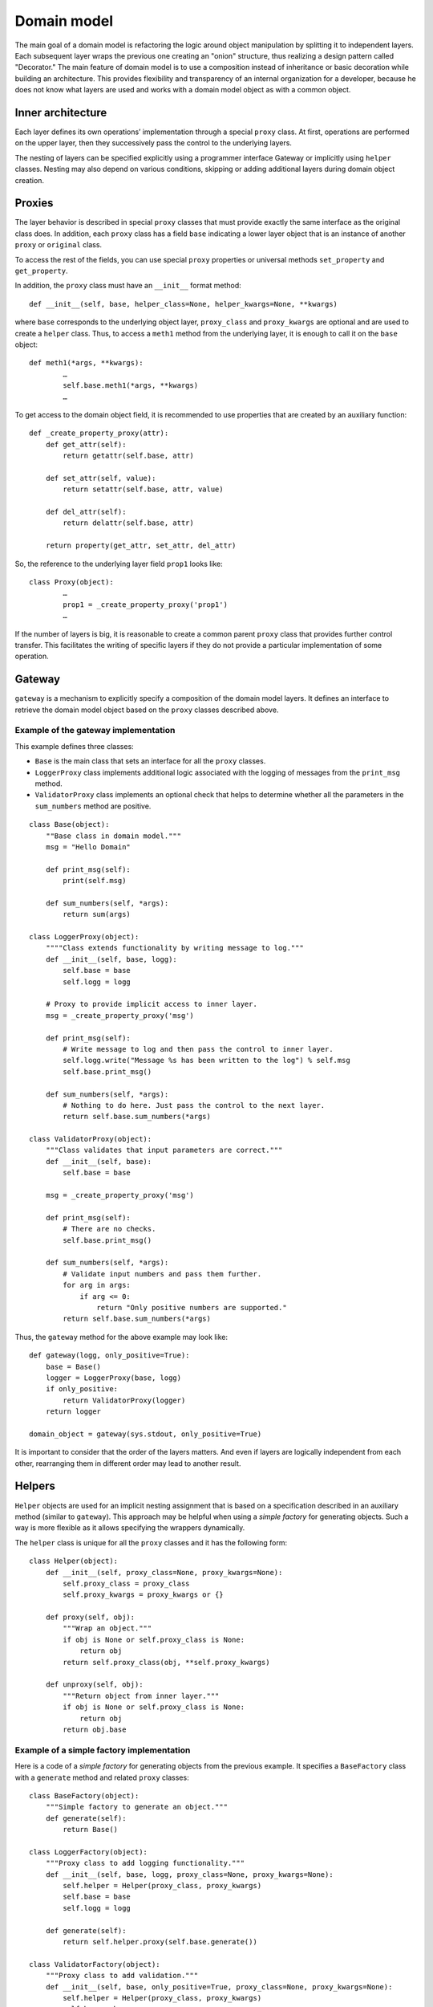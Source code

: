 ..
      Copyright 2015 OpenStack Foundation
      All Rights Reserved.

      Licensed under the Apache License, Version 2.0 (the "License"); you may
      not use this file except in compliance with the License. You may obtain
      a copy of the License at

          http://www.apache.org/licenses/LICENSE-2.0

      Unless required by applicable law or agreed to in writing, software
      distributed under the License is distributed on an "AS IS" BASIS, WITHOUT
      WARRANTIES OR CONDITIONS OF ANY KIND, either express or implied. See the
      License for the specific language governing permissions and limitations
      under the License.

============
Domain model
============

The main goal of a domain model is refactoring the logic around
object manipulation by splitting it to independent layers. Each
subsequent layer wraps the previous one creating an "onion" structure,
thus realizing a design pattern called "Decorator." The main feature
of domain model is to use a composition instead of inheritance or
basic decoration while building an architecture. This provides
flexibility and transparency of an internal organization for a developer,
because he does not know what layers are used and works with a domain
model object as with a common object.

Inner architecture
~~~~~~~~~~~~~~~~~~

Each layer defines its own operations’ implementation through a
special ``proxy`` class. At first, operations are performed on the
upper layer, then they successively pass the control to the underlying
layers.

The nesting of layers can be specified explicitly using a programmer
interface Gateway or implicitly using ``helper`` classes. Nesting
may also depend on various conditions, skipping or adding additional
layers during domain object creation.

Proxies
~~~~~~~

The layer behavior is described in special ``proxy`` classes
that must provide exactly the same interface as the original class
does. In addition, each ``proxy`` class has a field ``base``
indicating a lower layer object that is an instance of another
``proxy`` or ``original`` class.

To access the rest of the fields, you can use special ``proxy``
properties or universal methods ``set_property`` and ``get_property``.

In addition, the ``proxy`` class must have an ``__init__`` format
method::

        def __init__(self, base, helper_class=None, helper_kwargs=None, **kwargs)

where ``base`` corresponds to the underlying object layer,
``proxy_class`` and ``proxy_kwargs`` are optional and are used to
create a ``helper`` class.
Thus, to access a ``meth1`` method from the underlying layer, it is
enough to call it on the ``base`` object::

        def meth1(*args, **kwargs):
                …
                self.base.meth1(*args, **kwargs)
                …

To get access to the domain object field, it is recommended to use
properties that are created by an auxiliary function::

        def _create_property_proxy(attr):
            def get_attr(self):
                return getattr(self.base, attr)

            def set_attr(self, value):
                return setattr(self.base, attr, value)

            def del_attr(self):
                return delattr(self.base, attr)

            return property(get_attr, set_attr, del_attr)

So, the reference to the underlying layer field ``prop1`` looks like::

        class Proxy(object):
                …
                prop1 = _create_property_proxy('prop1')
                …

If the number of layers is big, it is reasonable to create a common
parent ``proxy`` class that provides further control transfer. This
facilitates the writing of specific layers if they do not provide a
particular implementation of some operation.

Gateway
~~~~~~~

``gateway`` is a mechanism to explicitly specify a composition of
the domain model layers. It defines an interface to retrieve the
domain model object based on the ``proxy`` classes described above.

Example of the gateway implementation
-------------------------------------

This example defines three classes:

* ``Base`` is the main class that sets an interface for all the
  ``proxy`` classes.
* ``LoggerProxy`` class implements additional logic associated with
  the logging of messages from the ``print_msg`` method.
* ``ValidatorProxy`` class implements an optional check that helps to
  determine whether all the parameters in the ``sum_numbers`` method
  are positive.

::

 class Base(object):
     ""Base class in domain model."""
     msg = "Hello Domain"

     def print_msg(self):
         print(self.msg)

     def sum_numbers(self, *args):
         return sum(args)

 class LoggerProxy(object):
     """"Class extends functionality by writing message to log."""
     def __init__(self, base, logg):
         self.base = base
         self.logg = logg

     # Proxy to provide implicit access to inner layer.
     msg = _create_property_proxy('msg')

     def print_msg(self):
         # Write message to log and then pass the control to inner layer.
         self.logg.write("Message %s has been written to the log") % self.msg
         self.base.print_msg()

     def sum_numbers(self, *args):
         # Nothing to do here. Just pass the control to the next layer.
         return self.base.sum_numbers(*args)

 class ValidatorProxy(object):
     """Class validates that input parameters are correct."""
     def __init__(self, base):
         self.base = base

     msg = _create_property_proxy('msg')

     def print_msg(self):
         # There are no checks.
         self.base.print_msg()

     def sum_numbers(self, *args):
         # Validate input numbers and pass them further.
         for arg in args:
             if arg <= 0:
                 return "Only positive numbers are supported."
         return self.base.sum_numbers(*args)

Thus, the ``gateway`` method for the above example may look like:

::

   def gateway(logg, only_positive=True):
       base = Base()
       logger = LoggerProxy(base, logg)
       if only_positive:
           return ValidatorProxy(logger)
       return logger

   domain_object = gateway(sys.stdout, only_positive=True)

It is important to consider that the order of the layers matters.
And even if layers are logically independent from each other,
rearranging them in different order may lead to another result.

Helpers
~~~~~~~

``Helper`` objects are used for an implicit nesting assignment that
is based on a specification described in an auxiliary method (similar
to ``gateway``). This approach may be helpful when using a *simple
factory* for generating objects. Such a way is more flexible as it
allows specifying the wrappers dynamically.

The ``helper`` class is unique for all the ``proxy`` classes and it
has the following form:

::

   class Helper(object):
       def __init__(self, proxy_class=None, proxy_kwargs=None):
           self.proxy_class = proxy_class
           self.proxy_kwargs = proxy_kwargs or {}

       def proxy(self, obj):
           """Wrap an object."""
           if obj is None or self.proxy_class is None:
               return obj
           return self.proxy_class(obj, **self.proxy_kwargs)

       def unproxy(self, obj):
           """Return object from inner layer."""
           if obj is None or self.proxy_class is None:
               return obj
           return obj.base

Example of a simple factory implementation
------------------------------------------

Here is a code of a *simple factory* for generating objects from the
previous example. It specifies a ``BaseFactory`` class with a
``generate`` method and related ``proxy`` classes:

::

   class BaseFactory(object):
       """Simple factory to generate an object."""
       def generate(self):
           return Base()

   class LoggerFactory(object):
       """Proxy class to add logging functionality."""
       def __init__(self, base, logg, proxy_class=None, proxy_kwargs=None):
           self.helper = Helper(proxy_class, proxy_kwargs)
           self.base = base
           self.logg = logg

       def generate(self):
           return self.helper.proxy(self.base.generate())

   class ValidatorFactory(object):
       """Proxy class to add validation."""
       def __init__(self, base, only_positive=True, proxy_class=None, proxy_kwargs=None):
           self.helper = Helper(proxy_class, proxy_kwargs)
           self.base = base
           self.only_positive = only_positive

       def generate(self):
           if self.only_positive:
               # Wrap in ValidatorProxy if required.
               return self.helper.proxy(self.base.generate())
           return self.base.generate()

Further, ``BaseFactory`` and related ``proxy`` classes are combined
together:

::

   def create_factory(logg, only_positive=True):
       base_factory = BaseFactory()
       logger_factory = LoggerFactory(base_factory, logg,
                                      proxy_class=LoggerProxy,
                                      proxy_kwargs=dict(logg=logg))
       validator_factory = ValidatorFactory(logger_factory, only_positive,
                                            proxy_class = ValidatorProxy)
       return validator_factory

Ultimately, to generate a domain object, you create and run a factory
method ``generate`` which implicitly creates a composite object. This
method is based on specifications that are set forth in the ``proxy``
class.

::

   factory = create_factory(sys.stdout, only_positive=False)
   domain_object = factory.generate()

Why do you need a domain if you can use decorators?
~~~~~~~~~~~~~~~~~~~~~~~~~~~~~~~~~~~~~~~~~~~~~~~~~~~

In the above examples, to implement the planned logic, it is quite
possible to use standard Python language techniques such as
decorators. However, to implement more complicated operations, the
domain model is reasonable and justified.

In general, the domain is useful when:

* there are more than three layers. In such case, the domain model
  usage facilitates the understanding and supporting of the code;
* wrapping must be implemented depending on some conditions,
  including dynamic wrapping;
* there is a requirement to wrap objects implicitly by helpers.
